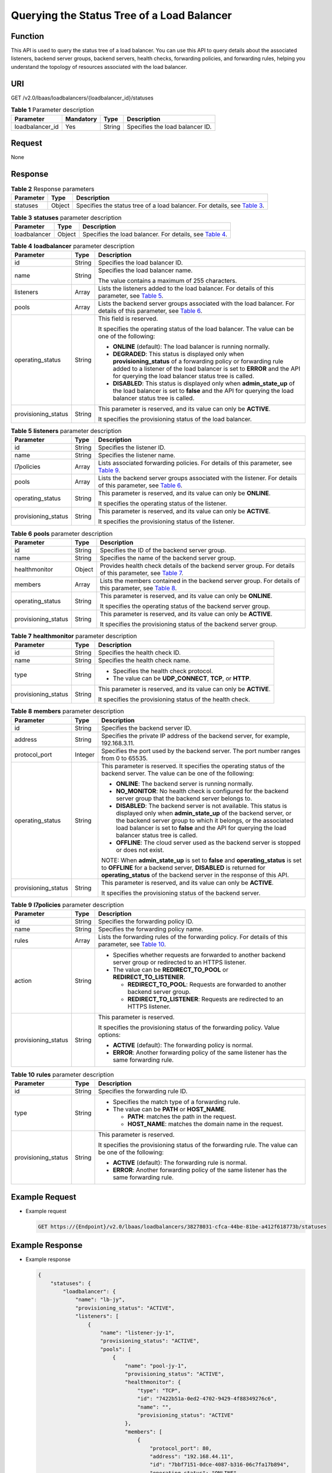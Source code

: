 Querying the Status Tree of a Load Balancer
===========================================

Function
^^^^^^^^

This API is used to query the status tree of a load balancer. You can use this API to query details about the associated listeners, backend server groups, backend servers, health checks, forwarding policies, and forwarding rules, helping you understand the topology of resources associated with the load balancer.

URI
^^^

GET /v2.0/lbaas/loadbalancers/{loadbalancer_id}/statuses

.. table:: **Table 1** Parameter description

   =============== ========= ====== ===============================
   Parameter       Mandatory Type   Description
   =============== ========= ====== ===============================
   loadbalancer_id Yes       String Specifies the load balancer ID.
   =============== ========= ====== ===============================

Request
^^^^^^^

None

Response
^^^^^^^^

.. table:: **Table 2** Response parameters

   +-----------+--------+-----------------------------------------------------------------------------------------------+
   | Parameter | Type   | Description                                                                                   |
   +===========+========+===============================================================================================+
   | statuses  | Object | Specifies the status tree of a load balancer. For details, see `Table                         |
   |           |        | 3 <#elb_zq_fz_0004__en-us_topic_0141008272_en-us_topic_0096561533_table1112044734716>`__.     |
   +-----------+--------+-----------------------------------------------------------------------------------------------+

.. table:: **Table 3** **statuses** parameter description

   +--------------+--------+--------------------------------------------------------------------------------------------+
   | Parameter    | Type   | Description                                                                                |
   +==============+========+============================================================================================+
   | loadbalancer | Object | Specifies the load balancer. For details, see `Table                                       |
   |              |        | 4 <#elb_zq_fz_0004__en-us_topic_0141008272_en-us_topic_0096561533_table712410117487>`__.   |
   +--------------+--------+--------------------------------------------------------------------------------------------+

.. table:: **Table 4** **loadbalancer** parameter description

   +---------------------------------------+---------------------------------------+---------------------------------------+
   | Parameter                             | Type                                  | Description                           |
   +=======================================+=======================================+=======================================+
   | id                                    | String                                | Specifies the load balancer ID.       |
   +---------------------------------------+---------------------------------------+---------------------------------------+
   | name                                  | String                                | Specifies the load balancer name.     |
   |                                       |                                       |                                       |
   |                                       |                                       | The value contains a maximum of 255   |
   |                                       |                                       | characters.                           |
   +---------------------------------------+---------------------------------------+---------------------------------------+
   | listeners                             | Array                                 | Lists the listeners added to the load |
   |                                       |                                       | balancer. For details of this         |
   |                                       |                                       | parameter, see `Table                 |
   |                                       |                                       | 5 <#elb_zq_fz_0004                    |
   |                                       |                                       | __en-us_topic_0141008272_d0e1809>`__. |
   +---------------------------------------+---------------------------------------+---------------------------------------+
   | pools                                 | Array                                 | Lists the backend server groups       |
   |                                       |                                       | associated with the load balancer.    |
   |                                       |                                       | For details of this parameter, see    |
   |                                       |                                       | `Table                                |
   |                                       |                                       | 6 <#elb_zq_fz_0004__en-us_topi        |
   |                                       |                                       | c_0141008272_table99441432133413>`__. |
   +---------------------------------------+---------------------------------------+---------------------------------------+
   | operating_status                      | String                                | This field is reserved.               |
   |                                       |                                       |                                       |
   |                                       |                                       | It specifies the operating status of  |
   |                                       |                                       | the load balancer. The value can be   |
   |                                       |                                       | one of the following:                 |
   |                                       |                                       |                                       |
   |                                       |                                       | -  **ONLINE** (default): The load     |
   |                                       |                                       |    balancer is running normally.      |
   |                                       |                                       | -  **DEGRADED**: This status is       |
   |                                       |                                       |    displayed only when                |
   |                                       |                                       |    **provisioning_status** of a       |
   |                                       |                                       |    forwarding policy or forwarding    |
   |                                       |                                       |    rule added to a listener of the    |
   |                                       |                                       |    load balancer is set to **ERROR**  |
   |                                       |                                       |    and the API for querying the load  |
   |                                       |                                       |    balancer status tree is called.    |
   |                                       |                                       | -  **DISABLED**: This status is       |
   |                                       |                                       |    displayed only when                |
   |                                       |                                       |    **admin_state_up** of the load     |
   |                                       |                                       |    balancer is set to **false** and   |
   |                                       |                                       |    the API for querying the load      |
   |                                       |                                       |    balancer status tree is called.    |
   +---------------------------------------+---------------------------------------+---------------------------------------+
   | provisioning_status                   | String                                | This parameter is reserved, and its   |
   |                                       |                                       | value can only be **ACTIVE**.         |
   |                                       |                                       |                                       |
   |                                       |                                       | It specifies the provisioning status  |
   |                                       |                                       | of the load balancer.                 |
   +---------------------------------------+---------------------------------------+---------------------------------------+

.. table:: **Table 5** **listeners** parameter description

   +---------------------------------------+---------------------------------------+---------------------------------------+
   | Parameter                             | Type                                  | Description                           |
   +=======================================+=======================================+=======================================+
   | id                                    | String                                | Specifies the listener ID.            |
   +---------------------------------------+---------------------------------------+---------------------------------------+
   | name                                  | String                                | Specifies the listener name.          |
   +---------------------------------------+---------------------------------------+---------------------------------------+
   | l7policies                            | Array                                 | Lists associated forwarding policies. |
   |                                       |                                       | For details of this parameter, see    |
   |                                       |                                       | `Table                                |
   |                                       |                                       | 9 <#elb_zq_fz_0004__en-us_topic       |
   |                                       |                                       | _0141008272_table129151528185512>`__. |
   +---------------------------------------+---------------------------------------+---------------------------------------+
   | pools                                 | Array                                 | Lists the backend server groups       |
   |                                       |                                       | associated with the listener. For     |
   |                                       |                                       | details of this parameter, see `Table |
   |                                       |                                       | 6 <#elb_zq_fz_0004__en-us_topi        |
   |                                       |                                       | c_0141008272_table99441432133413>`__. |
   +---------------------------------------+---------------------------------------+---------------------------------------+
   | operating_status                      | String                                | This parameter is reserved, and its   |
   |                                       |                                       | value can only be **ONLINE**.         |
   |                                       |                                       |                                       |
   |                                       |                                       | It specifies the operating status of  |
   |                                       |                                       | the listener.                         |
   +---------------------------------------+---------------------------------------+---------------------------------------+
   | provisioning_status                   | String                                | This parameter is reserved, and its   |
   |                                       |                                       | value can only be **ACTIVE**.         |
   |                                       |                                       |                                       |
   |                                       |                                       | It specifies the provisioning status  |
   |                                       |                                       | of the listener.                      |
   +---------------------------------------+---------------------------------------+---------------------------------------+

.. table:: **Table 6** **pools** parameter description

   +---------------------------------------+---------------------------------------+---------------------------------------+
   | Parameter                             | Type                                  | Description                           |
   +=======================================+=======================================+=======================================+
   | id                                    | String                                | Specifies the ID of the backend       |
   |                                       |                                       | server group.                         |
   +---------------------------------------+---------------------------------------+---------------------------------------+
   | name                                  | String                                | Specifies the name of the backend     |
   |                                       |                                       | server group.                         |
   +---------------------------------------+---------------------------------------+---------------------------------------+
   | healthmonitor                         | Object                                | Provides health check details of the  |
   |                                       |                                       | backend server group. For details of  |
   |                                       |                                       | this parameter, see `Table            |
   |                                       |                                       | 7 <#elb_zq_fz_0004__en-us_topi        |
   |                                       |                                       | c_0141008272_table10522133654610>`__. |
   +---------------------------------------+---------------------------------------+---------------------------------------+
   | members                               | Array                                 | Lists the members contained in the    |
   |                                       |                                       | backend server group. For details of  |
   |                                       |                                       | this parameter, see `Table            |
   |                                       |                                       | 8 <#elb_zq_fz_0004__en-us_top         |
   |                                       |                                       | ic_0141008272_table1563417579480>`__. |
   +---------------------------------------+---------------------------------------+---------------------------------------+
   | operating_status                      | String                                | This parameter is reserved, and its   |
   |                                       |                                       | value can only be **ONLINE**.         |
   |                                       |                                       |                                       |
   |                                       |                                       | It specifies the operating status of  |
   |                                       |                                       | the backend server group.             |
   +---------------------------------------+---------------------------------------+---------------------------------------+
   | provisioning_status                   | String                                | This parameter is reserved, and its   |
   |                                       |                                       | value can only be **ACTIVE**.         |
   |                                       |                                       |                                       |
   |                                       |                                       | It specifies the provisioning status  |
   |                                       |                                       | of the backend server group.          |
   +---------------------------------------+---------------------------------------+---------------------------------------+

.. table:: **Table 7** **healthmonitor** parameter description

   +---------------------------------------+---------------------------------------+---------------------------------------+
   | Parameter                             | Type                                  | Description                           |
   +=======================================+=======================================+=======================================+
   | id                                    | String                                | Specifies the health check ID.        |
   +---------------------------------------+---------------------------------------+---------------------------------------+
   | name                                  | String                                | Specifies the health check name.      |
   +---------------------------------------+---------------------------------------+---------------------------------------+
   | type                                  | String                                | -  Specifies the health check         |
   |                                       |                                       |    protocol.                          |
   |                                       |                                       | -  The value can be **UDP_CONNECT**,  |
   |                                       |                                       |    **TCP**, or **HTTP**.              |
   +---------------------------------------+---------------------------------------+---------------------------------------+
   | provisioning_status                   | String                                | This parameter is reserved, and its   |
   |                                       |                                       | value can only be **ACTIVE**.         |
   |                                       |                                       |                                       |
   |                                       |                                       | It specifies the provisioning status  |
   |                                       |                                       | of the health check.                  |
   +---------------------------------------+---------------------------------------+---------------------------------------+

.. table:: **Table 8** **members** parameter description

   +---------------------------------------+---------------------------------------+---------------------------------------+
   | Parameter                             | Type                                  | Description                           |
   +=======================================+=======================================+=======================================+
   | id                                    | String                                | Specifies the backend server ID.      |
   +---------------------------------------+---------------------------------------+---------------------------------------+
   | address                               | String                                | Specifies the private IP address of   |
   |                                       |                                       | the backend server, for example,      |
   |                                       |                                       | 192.168.3.11.                         |
   +---------------------------------------+---------------------------------------+---------------------------------------+
   | protocol_port                         | Integer                               | Specifies the port used by the        |
   |                                       |                                       | backend server. The port number       |
   |                                       |                                       | ranges from 0 to 65535.               |
   +---------------------------------------+---------------------------------------+---------------------------------------+
   | operating_status                      | String                                | This parameter is reserved. It        |
   |                                       |                                       | specifies the operating status of the |
   |                                       |                                       | backend server. The value can be one  |
   |                                       |                                       | of the following:                     |
   |                                       |                                       |                                       |
   |                                       |                                       | -  **ONLINE**: The backend server is  |
   |                                       |                                       |    running normally.                  |
   |                                       |                                       | -  **NO_MONITOR**: No health check is |
   |                                       |                                       |    configured for the backend server  |
   |                                       |                                       |    group that the backend server      |
   |                                       |                                       |    belongs to.                        |
   |                                       |                                       | -  **DISABLED**: The backend server   |
   |                                       |                                       |    is not available. This status is   |
   |                                       |                                       |    displayed only when                |
   |                                       |                                       |    **admin_state_up** of the backend  |
   |                                       |                                       |    server, or the backend server      |
   |                                       |                                       |    group to which it belongs, or the  |
   |                                       |                                       |    associated load balancer is set to |
   |                                       |                                       |    **false** and the API for querying |
   |                                       |                                       |    the load balancer status tree is   |
   |                                       |                                       |    called.                            |
   |                                       |                                       | -  **OFFLINE**: The cloud server used |
   |                                       |                                       |    as the backend server is stopped   |
   |                                       |                                       |    or does not exist.                 |
   |                                       |                                       |                                       |
   |                                       |                                       | NOTE:                                 |
   |                                       |                                       | When **admin_state_up** is set to     |
   |                                       |                                       | **false** and **operating_status** is |
   |                                       |                                       | set to **OFFLINE** for a backend      |
   |                                       |                                       | server, **DISABLED** is returned for  |
   |                                       |                                       | **operating_status** of the backend   |
   |                                       |                                       | server in the response of this API.   |
   +---------------------------------------+---------------------------------------+---------------------------------------+
   | provisioning_status                   | String                                | This parameter is reserved, and its   |
   |                                       |                                       | value can only be **ACTIVE**.         |
   |                                       |                                       |                                       |
   |                                       |                                       | It specifies the provisioning status  |
   |                                       |                                       | of the backend server.                |
   +---------------------------------------+---------------------------------------+---------------------------------------+

.. table:: **Table 9** **l7policies** parameter description

   +---------------------------------------+---------------------------------------+---------------------------------------+
   | Parameter                             | Type                                  | Description                           |
   +=======================================+=======================================+=======================================+
   | id                                    | String                                | Specifies the forwarding policy ID.   |
   +---------------------------------------+---------------------------------------+---------------------------------------+
   | name                                  | String                                | Specifies the forwarding policy name. |
   +---------------------------------------+---------------------------------------+---------------------------------------+
   | rules                                 | Array                                 | Lists the forwarding rules of the     |
   |                                       |                                       | forwarding policy. For details of     |
   |                                       |                                       | this parameter, see `Table            |
   |                                       |                                       | 10 <#elb_zq_fz_0004__en-us_to         |
   |                                       |                                       | pic_0141008272_table197162765814>`__. |
   +---------------------------------------+---------------------------------------+---------------------------------------+
   | action                                | String                                | -  Specifies whether requests are     |
   |                                       |                                       |    forwarded to another backend       |
   |                                       |                                       |    server group or redirected to an   |
   |                                       |                                       |    HTTPS listener.                    |
   |                                       |                                       | -  The value can be                   |
   |                                       |                                       |    **REDIRECT_TO_POOL** or            |
   |                                       |                                       |    **REDIRECT_TO_LISTENER**.          |
   |                                       |                                       |                                       |
   |                                       |                                       |    -  **REDIRECT_TO_POOL**: Requests  |
   |                                       |                                       |       are forwarded to another        |
   |                                       |                                       |       backend server group.           |
   |                                       |                                       |    -  **REDIRECT_TO_LISTENER**:       |
   |                                       |                                       |       Requests are redirected to an   |
   |                                       |                                       |       HTTPS listener.                 |
   +---------------------------------------+---------------------------------------+---------------------------------------+
   | provisioning_status                   | String                                | This parameter is reserved.           |
   |                                       |                                       |                                       |
   |                                       |                                       | It specifies the provisioning status  |
   |                                       |                                       | of the forwarding policy. Value       |
   |                                       |                                       | options:                              |
   |                                       |                                       |                                       |
   |                                       |                                       | -  **ACTIVE** (default): The          |
   |                                       |                                       |    forwarding policy is normal.       |
   |                                       |                                       | -  **ERROR**: Another forwarding      |
   |                                       |                                       |    policy of the same listener has    |
   |                                       |                                       |    the same forwarding rule.          |
   +---------------------------------------+---------------------------------------+---------------------------------------+

.. table:: **Table 10** **rules** parameter description

   +---------------------------------------+---------------------------------------+---------------------------------------+
   | Parameter                             | Type                                  | Description                           |
   +=======================================+=======================================+=======================================+
   | id                                    | String                                | Specifies the forwarding rule ID.     |
   +---------------------------------------+---------------------------------------+---------------------------------------+
   | type                                  | String                                | -  Specifies the match type of a      |
   |                                       |                                       |    forwarding rule.                   |
   |                                       |                                       | -  The value can be **PATH** or       |
   |                                       |                                       |    **HOST_NAME**.                     |
   |                                       |                                       |                                       |
   |                                       |                                       |    -  **PATH**: matches the path in   |
   |                                       |                                       |       the request.                    |
   |                                       |                                       |    -  **HOST_NAME**: matches the      |
   |                                       |                                       |       domain name in the request.     |
   +---------------------------------------+---------------------------------------+---------------------------------------+
   | provisioning_status                   | String                                | This parameter is reserved.           |
   |                                       |                                       |                                       |
   |                                       |                                       | It specifies the provisioning status  |
   |                                       |                                       | of the forwarding rule. The value can |
   |                                       |                                       | be one of the following:              |
   |                                       |                                       |                                       |
   |                                       |                                       | -  **ACTIVE** (default): The          |
   |                                       |                                       |    forwarding rule is normal.         |
   |                                       |                                       | -  **ERROR**: Another forwarding      |
   |                                       |                                       |    policy of the same listener has    |
   |                                       |                                       |    the same forwarding rule.          |
   +---------------------------------------+---------------------------------------+---------------------------------------+

Example Request
^^^^^^^^^^^^^^^

-  Example request

   .. code:: screen

      GET https://{Endpoint}/v2.0/lbaas/loadbalancers/38278031-cfca-44be-81be-a412f618773b/statuses

Example Response
^^^^^^^^^^^^^^^^

-  Example response

   .. code:: screen

      {
          "statuses": {
              "loadbalancer": {
                  "name": "lb-jy",
                  "provisioning_status": "ACTIVE",
                  "listeners": [
                      {
                          "name": "listener-jy-1",
                          "provisioning_status": "ACTIVE",
                          "pools": [
                              {
                                  "name": "pool-jy-1",
                                  "provisioning_status": "ACTIVE",
                                  "healthmonitor": {
                                      "type": "TCP",
                                      "id": "7422b51a-0ed2-4702-9429-4f88349276c6",
                                      "name": "",
                                      "provisioning_status": "ACTIVE"
                                  },
                                  "members": [
                                      {
                                          "protocol_port": 80,
                                          "address": "192.168.44.11",
                                          "id": "7bbf7151-0dce-4087-b316-06c7fa17b894",
                                          "operating_status": "ONLINE",
                                          "provisioning_status": "ACTIVE"
                                      }
                                  ],
                                  "id": "c54b3286-2349-4c5c-ade1-e6bb0b26ad18",
                                  "operating_status": "ONLINE"
                              }
                          ],
                          "l7policies": [],
                          "id": "eb84c5b4-9bc5-4bee-939d-3900fb05dc7b",
                          "operating_status": "ONLINE"
                      }
                  ],
                  "pools": [
                      {
                          "name": "pool-jy-1",
                          "provisioning_status": "ACTIVE",
                          "healthmonitor": {
                              "type": "TCP",
                              "id": "7422b51a-0ed2-4702-9429-4f88349276c6",
                              "name": "",
                              "provisioning_status": "ACTIVE"
                          },
                          "members": [
                              {
                                  "protocol_port": 80,
                                  "address": "192.168.44.11",
                                  "id": "7bbf7151-0dce-4087-b316-06c7fa17b894",
                                  "operating_status": "ONLINE",
                                  "provisioning_status": "ACTIVE"
                              }
                          ],
                          "id": "c54b3286-2349-4c5c-ade1-e6bb0b26ad18",
                          "operating_status": "ONLINE"
                      }
                  ],
                  "id": "38278031-cfca-44be-81be-a412f618773b",
                  "operating_status": "ONLINE"
              }
          }
      }

Status Code
^^^^^^^^^^^

For details, see `Status Codes <elb_gc_1102.html#elb_gc_1102>`__.

**Parent topic:** `Load Balancer <elb_zq_fz_0000.html>`__
